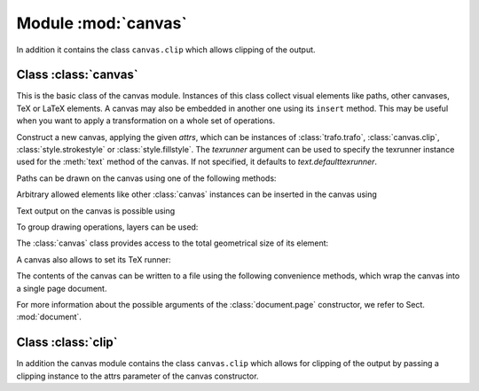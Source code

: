 
.. module:: canvas

====================
Module :mod:`canvas`
====================

.. sectionauthor:: Jörg Lehmann <joergl@users.sourceforge.net>


In addition it
contains the class ``canvas.clip`` which allows clipping of the output.


Class :class:`canvas`
---------------------

This is the basic class of the canvas module. Instances of this class collect
visual elements like paths, other canvases, TeX or LaTeX elements. A canvas may
also be embedded in another one using its ``insert`` method. This may be useful
when you want to apply a transformation on a whole set of operations.

.. class:: canvas(attrs=[], texrunner=None)

   Construct a new canvas, applying the given *attrs*, which can be instances of
   :class:`trafo.trafo`, :class:`canvas.clip`, :class:`style.strokestyle` or
   :class:`style.fillstyle`.  The *texrunner* argument can be used to specify the
   texrunner instance used for the :meth:`text` method of the canvas.  If not
   specified, it defaults to *text.defaulttexrunner*.

Paths can be drawn on the canvas using one of the following methods:


.. method:: canvas.draw(path, attrs)

   Draws *path* on the canvas applying the given *attrs*. Depending on the
   *attrs* the path will be filled, stroked, ornamented, or a combination
   thereof. For the common first two cases the following two convenience
   functions are provided.


.. method:: canvas.fill(path, attrs=[])

   Fills the given *path* on the canvas applying the given *attrs*.


.. method:: canvas.stroke(path, attrs=[])

   Strokes the given *path* on the canvas applying the given *attrs*.

Arbitrary allowed elements like other :class:`canvas` instances can be inserted
in the canvas using


.. method:: canvas.insert(item, attrs=[])

   Inserts an instance of :class:`base.canvasitem` into the canvas.  If *attrs* are
   present, *item* is inserted into a new :class:`canvas` instance with *attrs*
   as arguments passed to its constructor. Then this :class:`canvas` instance
   is inserted itself into the canvas.

Text output on the canvas is possible using


.. method:: canvas.text(x, y, text, attrs=[])

   Inserts *text* at position (*x*, *y*) into the canvas applying *attrs*. This is
   a shortcut for ``insert(texrunner.text(x, y, text, attrs))``.

To group drawing operations, layers can be used:


.. method:: canvas.layer( name, above=None, below=None)

   This method creates or gets a layer with name *name*.

   A layer is a canvas itself and can be used to combine drawing operations for
   ordering purposes, i.e., what is above and below each other. The layer name
   *name* is a dotted string, where dots are used to form a hierarchy of layer
   groups. When inserting a layer, it is put on top of its layer group except
   when another layer instance of this group is specified by means of the
   parameters *above* or *below*.


The :class:`canvas` class provides access to the total geometrical size of its
element:


.. method:: canvas.bbox()

   Returns the bounding box enclosing all elements of the canvas (see Sect. :mod:`bbox`).

A canvas also allows to set its TeX runner:


.. method:: canvas.settexrunner(texrunner)

   Sets a new *texrunner* for the canvas.

The contents of the canvas can be written to a file using the following
convenience methods, which wrap the canvas into a single page document.


.. method:: canvas.writeEPSfile(file, *args, **kwargs)

   Writes the canvas to *file* using the EPS format. *file* either has to provide a
   write method or it is used as a string containing the filename (the extension
   ``.eps`` is appended automatically, if it is not present). This method
   constructs a single page document, passing *args* and *kwargs* to the
   :class:`document.page` constructor and calls the :meth:`writeEPSfile` method
   of this :class:`document.document` instance passing the *file*.


.. method:: canvas.writePSfile(file, *args, **kwargs)

   Similar to :meth:`writeEPSfile` but using the PS format.


.. method:: canvas.writePDFfile(file, *args, **kwargs)

   Similar to :meth:`writeEPSfile` but using the PDF format.


.. method:: canvas.writetofile(filename, *args, **kwargs)

   Determine the file type (EPS, PS, or PDF) from the file extension of *filename*
   and call the corresponding write method with the given arguments *arg* and
   *kwargs*.


.. method:: canvas.pipeGS(device, seekable=False, resolution=100, gs="gs", gsoptions=[], textalphabits=4, graphicsalphabits=4, ciecolor=False, input="eps", **kwargs)

   This method pipes the content of a canvas to the ghostscript interpreter
   to generate other output formats. The output is returned by means of a
   python file object. As this file object is generated from a pipe, it is
   not seekable by default. To make it seekable, enable the *seekable* flag.
   *device* specifies a ghostscript output device by a string. Depending on the
   ghostscript configuration ``"png16"``, ``"png16m"``, ``"png256"``,
   ``"png48"``, ``"pngalpha"``, ``"pnggray"``, ``"pngmono"``, ``"jpeg"``, and
   ``"jpeggray"`` might be available among others. See the output of ``gs
   --help`` and the ghostscript documentation for more information.

   *resolution* specifies the resolution in dpi (dots per inch). *gs* is the
   name of the ghostscript executable. *gsoptions* is a list of additional
   options passed to the ghostscript interpreter. *textalphabits* and
   *graphicsalphabits* are convenient parameters to set the ``TextAlphaBits``
   and ``GraphicsAlphaBits`` options of ghostscript. The addition of these
   options can be skipped by setting their values to ``None``. *ciecolor* adds
   the ``-dUseCIEColor`` flag to improve the CMYK to RGB color conversion.
   *input* can be either ``"eps"`` or ``"pdf"`` to select the input type to be
   passed to ghostscript (note slightly different features available in the
   different input types regarding e.g. :mod:`epsfile` inclusion and
   transparency).

   *kwargs* are passed to the :meth:`writeEPSfile` method (not counting the *file*
   parameter), which is used to generate the input for ghostscript. By that you
   gain access to the :class:`document.page` constructor arguments.

.. method:: canvas.writeGSfile(filename=None, device=None, **kwargs)

   This method is similar to pipeGS, but the content is written into the file
   *filename*. If filename is None it is auto-guessed from the script name. If
   filename is "-", the output is written to stdout. In both cases, a device
   needs to be specified to define the format (and the file suffix in case the
   filename is created from the script name).

   If device is None, but a filename with suffix is given, PNG files will
   be written using the png16m device and JPG files using the jpeg device.

   All other arguments are identical to those of the :meth:`canvas.pipeGS`.

For more information about the possible arguments of the :class:`document.page`
constructor, we refer to Sect. :mod:`document`.


Class :class:`clip`
---------------------

In addition the canvas module contains the class ``canvas.clip`` which allows for
clipping of the output by passing a clipping instance to the attrs parameter of
the canvas constructor.
